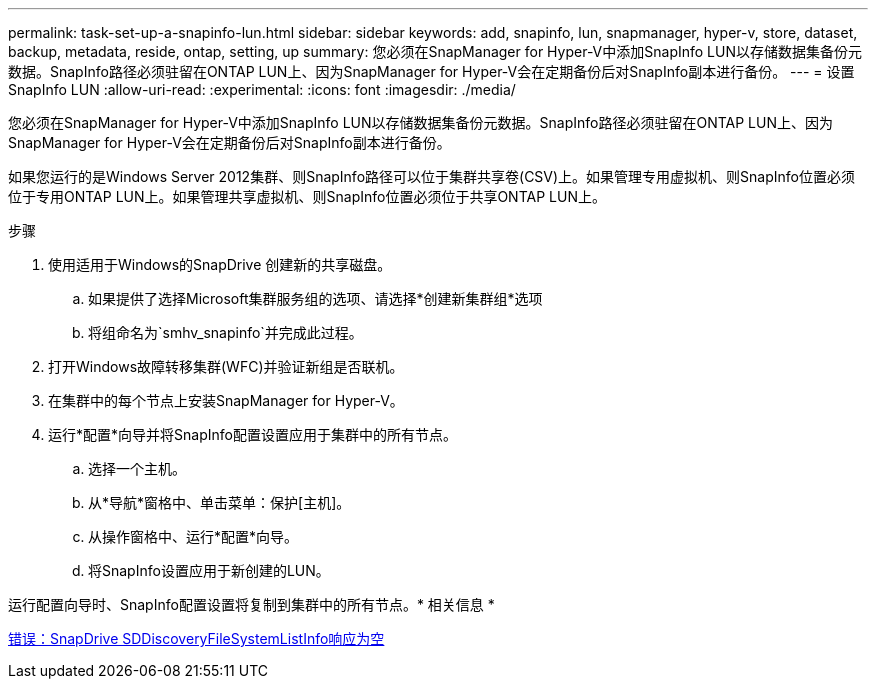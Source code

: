 ---
permalink: task-set-up-a-snapinfo-lun.html 
sidebar: sidebar 
keywords: add, snapinfo, lun, snapmanager, hyper-v, store, dataset, backup, metadata, reside, ontap, setting, up 
summary: 您必须在SnapManager for Hyper-V中添加SnapInfo LUN以存储数据集备份元数据。SnapInfo路径必须驻留在ONTAP LUN上、因为SnapManager for Hyper-V会在定期备份后对SnapInfo副本进行备份。 
---
= 设置SnapInfo LUN
:allow-uri-read: 
:experimental: 
:icons: font
:imagesdir: ./media/


[role="lead"]
您必须在SnapManager for Hyper-V中添加SnapInfo LUN以存储数据集备份元数据。SnapInfo路径必须驻留在ONTAP LUN上、因为SnapManager for Hyper-V会在定期备份后对SnapInfo副本进行备份。

如果您运行的是Windows Server 2012集群、则SnapInfo路径可以位于集群共享卷(CSV)上。如果管理专用虚拟机、则SnapInfo位置必须位于专用ONTAP LUN上。如果管理共享虚拟机、则SnapInfo位置必须位于共享ONTAP LUN上。

.步骤
. 使用适用于Windows的SnapDrive 创建新的共享磁盘。
+
.. 如果提供了选择Microsoft集群服务组的选项、请选择*创建新集群组*选项
.. 将组命名为`smhv_snapinfo`并完成此过程。


. 打开Windows故障转移集群(WFC)并验证新组是否联机。
. 在集群中的每个节点上安装SnapManager for Hyper-V。
. 运行*配置*向导并将SnapInfo配置设置应用于集群中的所有节点。
+
.. 选择一个主机。
.. 从*导航*窗格中、单击菜单：保护[主机]。
.. 从操作窗格中、运行*配置*向导。
.. 将SnapInfo设置应用于新创建的LUN。




运行配置向导时、SnapInfo配置设置将复制到集群中的所有节点。* 相关信息 *

xref:reference-error-snapdrive-sddiscoveryfilesystemlistinfo-response-is-null.adoc[错误：SnapDrive SDDiscoveryFileSystemListInfo响应为空]
